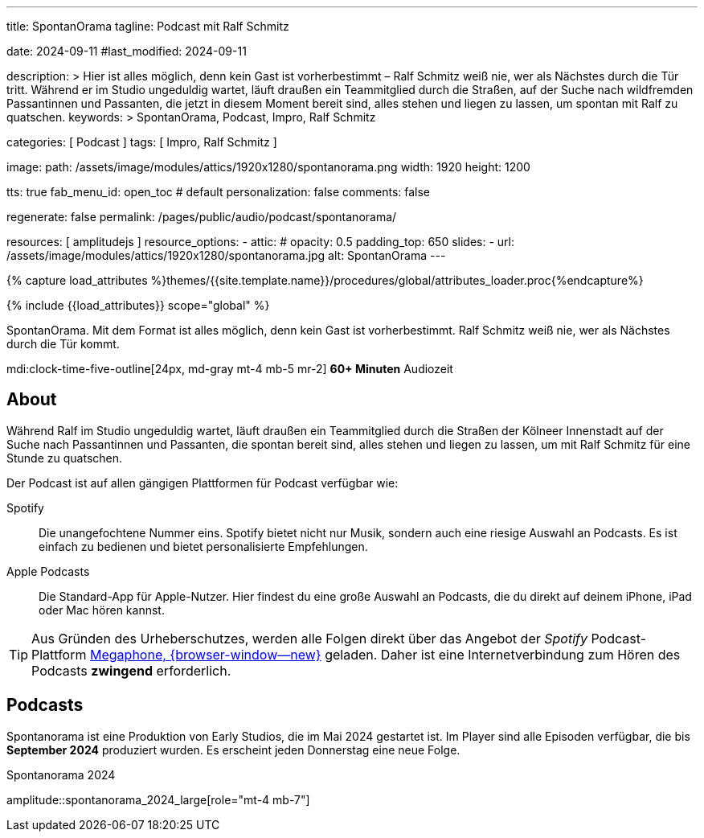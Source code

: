 ---
title:                                  SpontanOrama
tagline:                                Podcast mit Ralf Schmitz

date:                                   2024-09-11
#last_modified:                         2024-09-11

description: >
                                        Hier ist alles möglich, denn kein Gast ist vorherbestimmt – Ralf Schmitz weiß
                                        nie, wer als Nächstes durch die Tür tritt. Während er im Studio ungeduldig
                                        wartet, läuft draußen ein Teammitglied durch die Straßen, auf der Suche
                                        nach wildfremden Passantinnen und Passanten, die jetzt in diesem Moment
                                        bereit sind, alles stehen und liegen zu lassen, um spontan mit Ralf zu
                                        quatschen.
keywords: >
                                        SpontanOrama, Podcast, Impro, Ralf Schmitz

categories:                             [ Podcast ]
tags:                                   [ Impro, Ralf Schmitz ]

image:
  path:                                 /assets/image/modules/attics/1920x1280/spontanorama.png
  width:                                1920
  height:                               1200

tts:                                    true
fab_menu_id:                            open_toc                                # default
personalization:                        false
comments:                               false

regenerate:                             false
permalink:                              /pages/public/audio/podcast/spontanorama/

resources:                              [ amplitudejs ]
resource_options:
  - attic:
#     opacity:                          0.5
      padding_top:                      650
      slides:
        - url:                          /assets/image/modules/attics/1920x1280/spontanorama.jpg
          alt:                          SpontanOrama
---

// Page Initializer
// =============================================================================
// Enable the Liquid Preprocessor
:page-liquid:

// Set (local) page attributes here
// -----------------------------------------------------------------------------
// :page--attr:                         <attr-value>

//  Load Liquid procedures
// -----------------------------------------------------------------------------
{% capture load_attributes %}themes/{{site.template.name}}/procedures/global/attributes_loader.proc{%endcapture%}

// Load page attributes
// -----------------------------------------------------------------------------
{% include {{load_attributes}} scope="global" %}

[role="dropcap"]
SpontanOrama. Mit dem Format ist alles möglich, denn kein Gast ist vorherbestimmt.
Ralf Schmitz weiß nie, wer als Nächstes durch die Tür kommt.

mdi:clock-time-five-outline[24px, md-gray mt-4 mb-5 mr-2]
*60+ Minuten* Audiozeit


[role="mt-4"]
== About

Während Ralf im Studio ungeduldig wartet, läuft draußen ein Teammitglied
durch die Straßen der Kölneer Innenstadt auf der Suche nach Passantinnen
und Passanten, die spontan bereit sind, alles stehen und liegen zu lassen,
um mit Ralf Schmitz für eine Stunde zu quatschen.

Der Podcast ist auf allen gängigen Plattformen für Podcast verfügbar wie:

Spotify::
  Die unangefochtene Nummer eins. Spotify bietet nicht nur Musik, sondern
  auch eine riesige Auswahl an Podcasts. Es ist einfach zu bedienen und
  bietet personalisierte Empfehlungen.

Apple Podcasts::
  Die Standard-App für Apple-Nutzer. Hier findest du eine große Auswahl
  an Podcasts, die du direkt auf deinem iPhone, iPad oder Mac hören kannst.

[role="mt-4"]
[TIP]
====
Aus Gründen des Urheberschutzes, werden alle Folgen direkt über das Angebot
der _Spotify_ Podcast-Plattform
https://megaphone.spotify.com/de-DE[Megaphone, {browser-window--new}]
geladen. Daher ist eine Internetverbindung zum Hören des Podcasts
*zwingend* erforderlich.
====


[role="mt-5"]
== Podcasts

Spontanorama ist eine Produktion von Early Studios, die im Mai 2024 gestartet
ist. Im Player sind alle Episoden verfügbar, die bis *September 2024*
produziert wurden. Es erscheint jeden Donnerstag eine neue Folge.

// .Podcast 2024
// amplitude::spontanorama_2024_compact[role="mt-3 mb-5"]

.Spontanorama 2024
amplitude::spontanorama_2024_large[role="mt-4 mb-7"]
